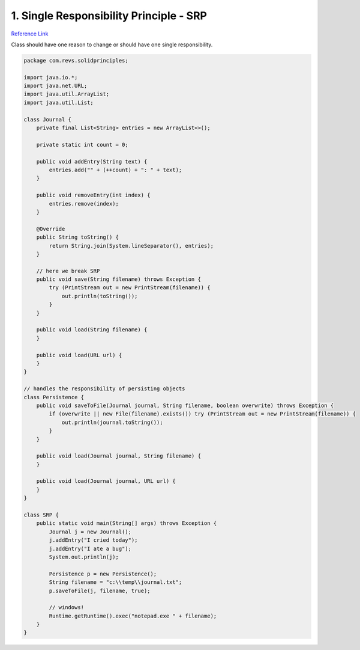 1. Single Responsibility Principle - SRP
=========================================

`Reference Link <https://www.geeksforgeeks.org/single-responsibility-principle-in-java-with-examples/>`_

Class should have one reason to change or should have one single responsibility.

.. code-block:: java

    package com.revs.solidprinciples;

    import java.io.*;
    import java.net.URL;
    import java.util.ArrayList;
    import java.util.List;

    class Journal {
        private final List<String> entries = new ArrayList<>();

        private static int count = 0;

        public void addEntry(String text) {
            entries.add("" + (++count) + ": " + text);
        }

        public void removeEntry(int index) {
            entries.remove(index);
        }

        @Override
        public String toString() {
            return String.join(System.lineSeparator(), entries);
        }

        // here we break SRP
        public void save(String filename) throws Exception {
            try (PrintStream out = new PrintStream(filename)) {
                out.println(toString());
            }
        }

        public void load(String filename) {
        }

        public void load(URL url) {
        }
    }

    // handles the responsibility of persisting objects
    class Persistence {
        public void saveToFile(Journal journal, String filename, boolean overwrite) throws Exception {
            if (overwrite || new File(filename).exists()) try (PrintStream out = new PrintStream(filename)) {
                out.println(journal.toString());
            }
        }

        public void load(Journal journal, String filename) {
        }

        public void load(Journal journal, URL url) {
        }
    }

    class SRP {
        public static void main(String[] args) throws Exception {
            Journal j = new Journal();
            j.addEntry("I cried today");
            j.addEntry("I ate a bug");
            System.out.println(j);

            Persistence p = new Persistence();
            String filename = "c:\\temp\\journal.txt";
            p.saveToFile(j, filename, true);

            // windows!
            Runtime.getRuntime().exec("notepad.exe " + filename);
        }
    }